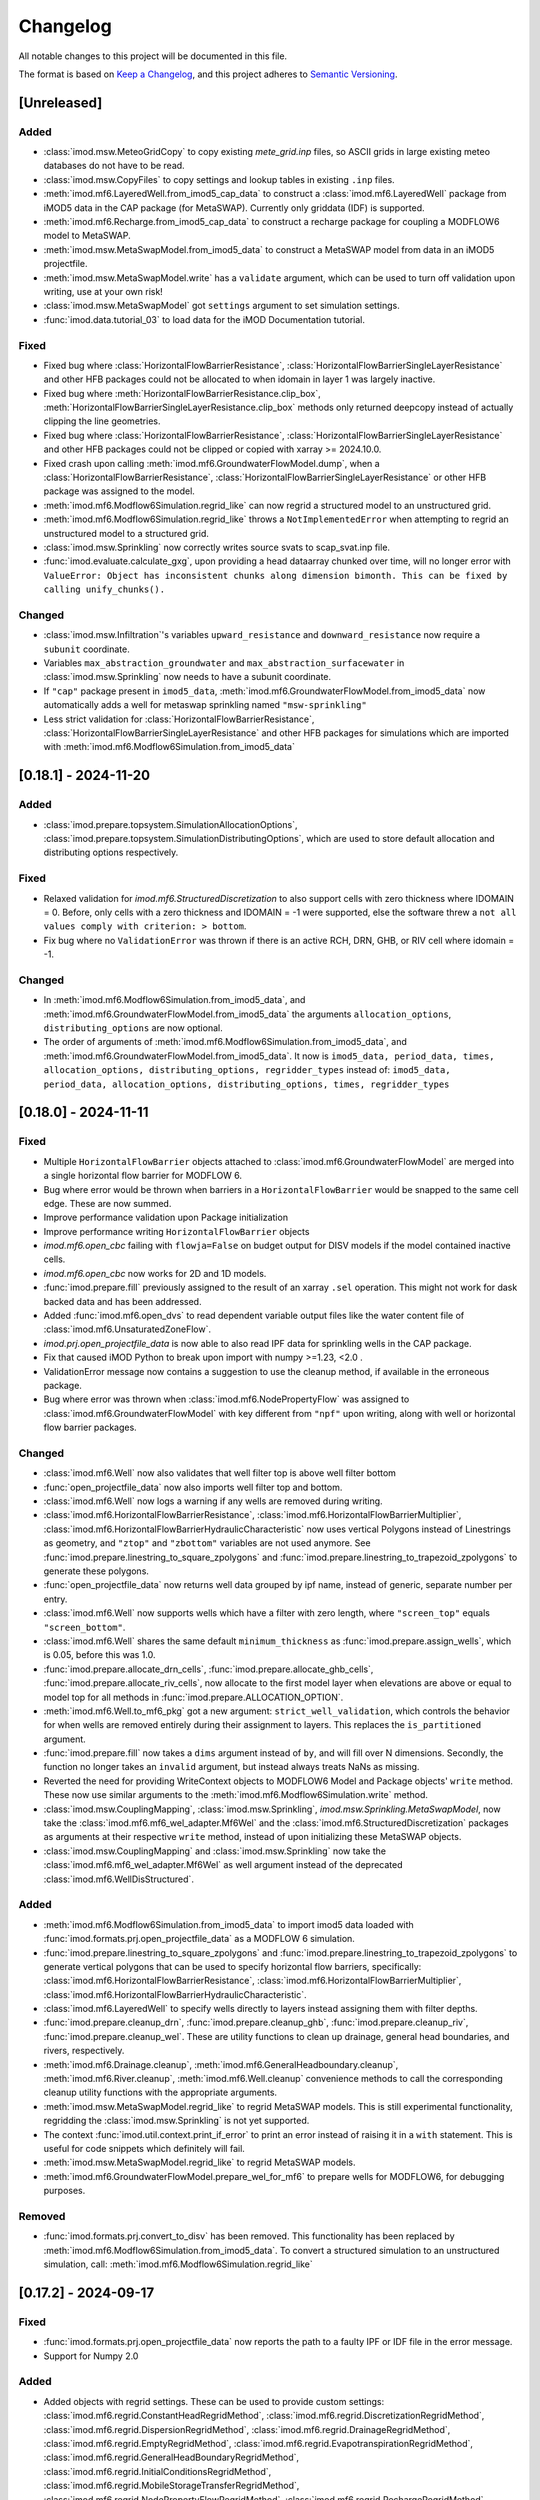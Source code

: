 Changelog
=========

All notable changes to this project will be documented in this file.

The format is based on `Keep a Changelog`_, and this project adheres to
`Semantic Versioning`_.

[Unreleased]
------------

Added
~~~~~

- :class:`imod.msw.MeteoGridCopy` to copy existing `mete_grid.inp` files, so
  ASCII grids in large existing meteo databases do not have to be read.
- :class:`imod.msw.CopyFiles` to copy settings and lookup tables in existing
  ``.inp`` files.
- :meth:`imod.mf6.LayeredWell.from_imod5_cap_data` to construct a
  :class:`imod.mf6.LayeredWell` package from iMOD5 data in the CAP package (for
  MetaSWAP). Currently only griddata (IDF) is supported.
- :meth:`imod.mf6.Recharge.from_imod5_cap_data` to construct a recharge package
  for coupling a MODFLOW6 model to MetaSWAP.
- :meth:`imod.msw.MetaSwapModel.from_imod5_data` to construct a MetaSWAP model
  from data in an iMOD5 projectfile.
- :meth:`imod.msw.MetaSwapModel.write` has a ``validate`` argument, which can be
  used to turn off validation upon writing, use at your own risk!
- :class:`imod.msw.MetaSwapModel` got ``settings`` argument to set simulation
  settings.
- :func:`imod.data.tutorial_03` to load data for the iMOD Documentation
  tutorial.

Fixed
~~~~~

- Fixed bug where :class:`HorizontalFlowBarrierResistance`,
  :class:`HorizontalFlowBarrierSingleLayerResistance` and other HFB packages
  could not be allocated to when idomain in layer 1 was largely inactive.
- Fixed bug where :meth:`HorizontalFlowBarrierResistance.clip_box`,
  :meth:`HorizontalFlowBarrierSingleLayerResistance.clip_box` methods only
  returned deepcopy instead of actually clipping the line geometries.
- Fixed bug where :class:`HorizontalFlowBarrierResistance`, 
  :class:`HorizontalFlowBarrierSingleLayerResistance` and other HFB packages could not 
  be clipped or copied with xarray >= 2024.10.0.
- Fixed crash upon calling :meth:`imod.mf6.GroundwaterFlowModel.dump`, when a
  :class:`HorizontalFlowBarrierResistance`,
  :class:`HorizontalFlowBarrierSingleLayerResistance` or other HFB package was
  assigned to the model.
- :meth:`imod.mf6.Modflow6Simulation.regrid_like` can now regrid a structured
  model to an unstructured grid.
- :meth:`imod.mf6.Modflow6Simulation.regrid_like` throws a
  ``NotImplementedError`` when attempting to regrid an unstructured model to a
  structured grid.
- :class:`imod.msw.Sprinkling` now correctly writes source svats to scap_svat.inp file.
- :func:`imod.evaluate.calculate_gxg`, upon providing a head dataarray chunked
  over time, will no longer error with ``ValueError: Object has inconsistent
  chunks along dimension bimonth. This can be fixed by calling unify_chunks().``


Changed
~~~~~~~

- :class:`imod.msw.Infiltration`'s variables ``upward_resistance`` and
  ``downward_resistance`` now require a ``subunit`` coordinate.
- Variables ``max_abstraction_groundwater`` and ``max_abstraction_surfacewater``
  in :class:`imod.msw.Sprinkling` now needs to have a subunit coordinate.
- If ``"cap"`` package present in ``imod5_data``,
  :meth:`imod.mf6.GroundwaterFlowModel.from_imod5_data` now automatically adds a
  well for metaswap sprinkling named ``"msw-sprinkling"``
- Less strict validation for :class:`HorizontalFlowBarrierResistance`,
  :class:`HorizontalFlowBarrierSingleLayerResistance` and other HFB packages for
  simulations which are imported with
  :meth:`imod.mf6.Modflow6Simulation.from_imod5_data`


[0.18.1] - 2024-11-20
---------------------

Added
~~~~~

- :class:`imod.prepare.topsystem.SimulationAllocationOptions`,
  :class:`imod.prepare.topsystem.SimulationDistributingOptions`, which are used
  to store default allocation and distributing options respectively.

Fixed
~~~~~

- Relaxed validation for `imod.mf6.StructuredDiscretization` to also support
  cells with zero thickness where IDOMAIN = 0. Before, only cells with a zero
  thickness and IDOMAIN = -1 were supported, else the software threw a ``not all
  values comply with criterion: > bottom``.
- Fix bug where no ``ValidationError`` was thrown if there is an active RCH, DRN,
  GHB, or RIV cell where idomain = -1.

Changed
~~~~~~~

- In :meth:`imod.mf6.Modflow6Simulation.from_imod5_data`, and
  :meth:`imod.mf6.GroundwaterFlowModel.from_imod5_data` the arguments
  ``allocation_options``, ``distributing_options`` are now optional.
- The order of arguments of :meth:`imod.mf6.Modflow6Simulation.from_imod5_data`, 
  and :meth:`imod.mf6.GroundwaterFlowModel.from_imod5_data`. It now is 
  ``imod5_data, period_data, times, allocation_options, distributing_options, regridder_types``
  instead of:
  ``imod5_data, period_data, allocation_options, distributing_options, times, regridder_types``


[0.18.0] - 2024-11-11
---------------------

Fixed
~~~~~

- Multiple ``HorizontalFlowBarrier`` objects attached to
  :class:`imod.mf6.GroundwaterFlowModel` are merged into a single horizontal
  flow barrier for MODFLOW 6.
- Bug where error would be thrown when barriers in a ``HorizontalFlowBarrier``
  would be snapped to the same cell edge. These are now summed.
- Improve performance validation upon Package initialization
- Improve performance writing ``HorizontalFlowBarrier`` objects
- `imod.mf6.open_cbc` failing with ``flowja=False`` on budget output for
  DISV models if the model contained inactive cells.
- `imod.mf6.open_cbc` now works for 2D and 1D models. 
- :func:`imod.prepare.fill` previously assigned to the result of an xarray
  ``.sel`` operation. This might not work for dask backed data and has been
  addressed.
- Added :func:`imod.mf6.open_dvs` to read dependent variable output files like
  the water content file of :class:`imod.mf6.UnsaturatedZoneFlow`.
- `imod.prj.open_projectfile_data` is now able to also read IPF data for
  sprinkling wells in the CAP package.
- Fix that caused iMOD Python to break upon import with numpy >=1.23, <2.0 .
- ValidationError message now contains a suggestion to use the cleanup method,
  if available in the erroneous package.
- Bug where error was thrown when :class:`imod.mf6.NodePropertyFlow` was
  assigned to :class:`imod.mf6.GroundwaterFlowModel` with key different from
  ``"npf"`` upon writing, along with well or horizontal flow barrier packages.


Changed
~~~~~~~

- :class:`imod.mf6.Well` now also validates that well filter top is above well
  filter bottom
- :func:`open_projectfile_data` now also imports well filter top and bottom.
- :class:`imod.mf6.Well` now logs a warning if any wells are removed during writing.
- :class:`imod.mf6.HorizontalFlowBarrierResistance`,
  :class:`imod.mf6.HorizontalFlowBarrierMultiplier`,
  :class:`imod.mf6.HorizontalFlowBarrierHydraulicCharacteristic` now uses
  vertical Polygons instead of Linestrings as geometry, and ``"ztop"`` and
  ``"zbottom"`` variables are not used anymore. See
  :func:`imod.prepare.linestring_to_square_zpolygons` and
  :func:`imod.prepare.linestring_to_trapezoid_zpolygons` to generate these
  polygons.
- :func:`open_projectfile_data` now returns well data grouped by ipf name,
  instead of generic, separate number per entry.
- :class:`imod.mf6.Well` now supports wells which have a filter with zero
  length, where ``"screen_top"`` equals ``"screen_bottom"``.
- :class:`imod.mf6.Well` shares the same default ``minimum_thickness`` as
  :func:`imod.prepare.assign_wells`, which is 0.05, before this was 1.0.
- :func:`imod.prepare.allocate_drn_cells`,
  :func:`imod.prepare.allocate_ghb_cells`,
  :func:`imod.prepare.allocate_riv_cells`, now allocate to the first model layer
  when elevations are above or equal to model top for all methods in
  :func:`imod.prepare.ALLOCATION_OPTION`.
- :meth:`imod.mf6.Well.to_mf6_pkg` got a new argument:
  ``strict_well_validation``, which controls the behavior for when wells are
  removed entirely during their assignment to layers. This replaces the
  ``is_partitioned`` argument.
- :func:`imod.prepare.fill` now takes a ``dims`` argument instead of ``by``,
  and will fill over N dimensions. Secondly, the function no longer takes
  an ``invalid`` argument, but instead always treats NaNs as missing.
- Reverted the need for providing WriteContext objects to MODFLOW6 Model and
  Package objects' ``write`` method. These now use similar arguments to the
  :meth:`imod.mf6.Modflow6Simulation.write` method.
- :class:`imod.msw.CouplingMapping`, :class:`imod.msw.Sprinkling`,
  `imod.msw.Sprinkling.MetaSwapModel`, now take the
  :class:`imod.mf6.mf6_wel_adapter.Mf6Wel` and the
  :class:`imod.mf6.StructuredDiscretization` packages as arguments at their
  respective ``write`` method, instead of upon initializing these MetaSWAP
  objects.
- :class:`imod.msw.CouplingMapping` and :class:`imod.msw.Sprinkling` now take
  the :class:`imod.mf6.mf6_wel_adapter.Mf6Wel` as well argument instead of the
  deprecated :class:`imod.mf6.WellDisStructured`.


Added
~~~~~

- :meth:`imod.mf6.Modflow6Simulation.from_imod5_data` to import imod5 data
  loaded with :func:`imod.formats.prj.open_projectfile_data` as a MODFLOW 6
  simulation.
- :func:`imod.prepare.linestring_to_square_zpolygons` and
  :func:`imod.prepare.linestring_to_trapezoid_zpolygons` to generate vertical
  polygons that can be used to specify horizontal flow barriers, specifically:
  :class:`imod.mf6.HorizontalFlowBarrierResistance`,
  :class:`imod.mf6.HorizontalFlowBarrierMultiplier`,
  :class:`imod.mf6.HorizontalFlowBarrierHydraulicCharacteristic`.
- :class:`imod.mf6.LayeredWell` to specify wells directly to layers instead
  assigning them with filter depths.
- :func:`imod.prepare.cleanup_drn`, :func:`imod.prepare.cleanup_ghb`,
  :func:`imod.prepare.cleanup_riv`, :func:`imod.prepare.cleanup_wel`. These are
  utility functions to clean up drainage, general head boundaries, and rivers,
  respectively.
- :meth:`imod.mf6.Drainage.cleanup`,
  :meth:`imod.mf6.GeneralHeadboundary.cleanup`, :meth:`imod.mf6.River.cleanup`,
  :meth:`imod.mf6.Well.cleanup` convenience methods to call the corresponding
  cleanup utility functions with the appropriate arguments.
- :meth:`imod.msw.MetaSwapModel.regrid_like` to regrid MetaSWAP models. This is
  still experimental functionality, regridding the :class:`imod.msw.Sprinkling`
  is not yet supported.
- The context :func:`imod.util.context.print_if_error` to print an error instead
  of raising it in a ``with`` statement. This is useful for code snippets which
  definitely will fail.
- :meth:`imod.msw.MetaSwapModel.regrid_like` to regrid MetaSWAP models.
- :meth:`imod.mf6.GroundwaterFlowModel.prepare_wel_for_mf6` to prepare wells for
  MODFLOW6, for debugging purposes.

Removed
~~~~~~~

- :func:`imod.formats.prj.convert_to_disv` has been removed. This functionality
  has been replaced by :meth:`imod.mf6.Modflow6Simulation.from_imod5_data`. To
  convert a structured simulation to an unstructured simulation, call:
  :meth:`imod.mf6.Modflow6Simulation.regrid_like`


[0.17.2] - 2024-09-17
---------------------

Fixed
~~~~~
- :func:`imod.formats.prj.open_projectfile_data` now reports the path to a
  faulty IPF or IDF file in the error message.
- Support for Numpy 2.0

Added
~~~~~
- Added objects with regrid settings. These can be used to provide custom
  settings: :class:`imod.mf6.regrid.ConstantHeadRegridMethod`,
  :class:`imod.mf6.regrid.DiscretizationRegridMethod`,
  :class:`imod.mf6.regrid.DispersionRegridMethod`,
  :class:`imod.mf6.regrid.DrainageRegridMethod`,
  :class:`imod.mf6.regrid.EmptyRegridMethod`,
  :class:`imod.mf6.regrid.EvapotranspirationRegridMethod`,
  :class:`imod.mf6.regrid.GeneralHeadBoundaryRegridMethod`,
  :class:`imod.mf6.regrid.InitialConditionsRegridMethod`,
  :class:`imod.mf6.regrid.MobileStorageTransferRegridMethod`,
  :class:`imod.mf6.regrid.NodePropertyFlowRegridMethod`,
  :class:`imod.mf6.regrid.RechargeRegridMethod`,
  :class:`imod.mf6.regrid.RiverRegridMethod`,
  :class:`imod.mf6.regrid.SpecificStorageRegridMethod`,
  :class:`imod.mf6.regrid.StorageCoefficientRegridMethod`.

Changed
~~~~~~~
- Instead of providing a dictionary with settings to ``Package.regrid_like``,
  provide one of the following ``RegridMethod`` objects: 
  :class:`imod.mf6.regrid.ConstantHeadRegridMethod`,
  :class:`imod.mf6.regrid.DiscretizationRegridMethod`,
  :class:`imod.mf6.regrid.DispersionRegridMethod`,
  :class:`imod.mf6.regrid.DrainageRegridMethod`,
  :class:`imod.mf6.regrid.EmptyRegridMethod`,
  :class:`imod.mf6.regrid.EvapotranspirationRegridMethod`,
  :class:`imod.mf6.regrid.GeneralHeadBoundaryRegridMethod`,
  :class:`imod.mf6.regrid.InitialConditionsRegridMethod`,
  :class:`imod.mf6.regrid.MobileStorageTransferRegridMethod`,
  :class:`imod.mf6.regrid.NodePropertyFlowRegridMethod`,
  :class:`imod.mf6.regrid.RechargeRegridMethod`,
  :class:`imod.mf6.regrid.RiverRegridMethod`,
  :class:`imod.mf6.regrid.SpecificStorageRegridMethod`,
  :class:`imod.mf6.regrid.StorageCoefficientRegridMethod`.
- Renamed ``imod.mf6.LayeredHorizontalFlowBarrier`` classes to
  :class:`imod.mf6.SingleLayerHorizontalFlowBarrierResistance`,
  :class:`imod.mf6.SingleLayerHorizontalFlowBarrierHydraulicCharacteristic`,
  :class:`imod.mf6.SingleLayerHorizontalFlowBarrierMultiplier`,

Fixed
~~~~~
- :func:`imod.formats.prj.open_projectfile_data` now reports the path to a
  faulty IPF or IDF file in the error message.




[0.17.1] - 2024-05-16
---------------------

Added
~~~~~
- Added function :func:`imod.util.spatial.gdal_compliant_grid` to make spatial
  coordinates of a NetCDF interpretable for GDAL (and so QGIS).
- Added ``crs`` argument to :func:`imod.util.spatial.mdal_compliant_ugrid2d`,
  :meth:`imod.mf6.Simulation.dump`, :meth:`imod.mf6.GroundwaterFlowModel.dump`,
  :meth:`imod.mf6.GroundwaterTransportModel.dump`, to add a coordinate reference
  system to dumped files, to ease loading them in QGIS.

Changed
~~~~~~~
- :meth:`imod.mf6.Simulation.dump`, :meth:`imod.mf6.GroundwaterFlowModel.dump`,
  :meth:`imod.mf6.GroundwaterTransportModel.dump` write with necessary
  attributes to NetCDF to make these files interpretable for GDAL (and so QGIS).

Fixed
~~~~~
- Fix missing API docs for ``dump`` and ``write`` methods.


[0.17.0] - 2024-05-13
---------------------

Added
~~~~~
- Added functions to allocate planar grids over layers for the topsystem in
  :func:`imod.prepare.allocate_drn_cells`,
  :func:`imod.prepare.allocate_ghb_cells`,
  :func:`imod.prepare.allocate_rch_cells`,
  :func:`imod.prepare.allocate_riv_cells`, for this multiple options can be
  selected, available in :func:`imod.prepare.ALLOCATION_OPTION`.
- Added functions to distribute conductances of planar grids over layers for the
  topsystem in :func:`imod.prepare.distribute_riv_conductance`,
  :func:`imod.prepare.distribute_drn_conductance`,
  :func:`imod.prepare.distribute_ghb_conductance`, for this multiple options can
  be selected, available in :func:`imod.prepare.DISTRIBUTING_OPTION`.
- :func:`imod.prepare.celltable` supports an optional ``dtype`` argument. This
  can be used, for example, to create celltables of float values.
- Added ``fixed_cell`` option to :class:`imod.mf6.Recharge`. This option is
  relevant for phreatic models, not using the Newton formulation and model cells
  can become inactive. The prefered method for phreatic models is to use the
  Newton formulation, where cells remain active, and this option irrelevant.
- Added support for ``ats_outer_maximum_fraction`` in :class:`imod.mf6.Solution`.
- Added validation for ``linear_acceleration``, ``rclose_option``,
  ``scaling_method``, ``reordering_method``, ``print_option`` and ``no_ptc``
  entries in :class:`imod.mf6.Solution`.

Fixed
~~~~~
- No ``ValidationError`` thrown anymore in :class:`imod.mf6.River` when
  ``bottom_elevation`` equals ``bottom`` in the model discretization.
- When wells outside of the domain are added, an exception is raised with an 
  error message stating a well is outside of the domain.
- When importing data from a .prj file, the multipliers and additions specified for
  ipf and idf files are now applied
- Fix bug where y-coords were flipped in :class:`imod.msw.MeteoMapping`

Changed
~~~~~~~
- Replaced csv_output by outer_csvfile and inner_csvfile in
  :class:`imod.mf6.Solution` to match newer MODFLOW 6 releases.
- Changed no_ptc from a bool to an option string in :class:`imod.mf6.Solution`.
- Removed constructor arguments `source` and `target` from
  :class:`imod.mf6.utilities.regrid.RegridderWeightsCache`, as they were not
  used.
- :func:`imod.mf6.open_cbc` now returns arrays which contain np.nan for cells where 
  budget variables are not defined. Based on new budget output a disquisition between 
  active cells but zero flow and inactive cells can be made.
- :func:`imod.mf6.open_cbc` now returns package type in return budget names. New format 
  is "package type"-"optional package variable"_"package name". E.g. a River package 
  named ``primary-sys`` will get a budget name ``riv_primary-sys``. An UZF package 
  with name ``uzf-sys1`` will get a budget name ``uzf-gwrch_uzf-sys1`` for the 
  groundwater recharge budget from the UZF-CBC.


[0.16.0] - 2024-03-29
---------------------

Added
~~~~~
- The :func:`imod.mf6.model.mask_all_packages` now also masks the idomain array
  of the model discretization, and can be used with a mask array without a layer
  dimension, to mask all layers the same way
- Validation for incompatible settings in the :class:`imod.mf6.NodePropertyFlow`
  and :class:`imod.mf6.Dispersion` packages.
- Checks that only one flow model is present in a simulation when calling
  :func:`imod.mf6.Modflow6Simulation.regrid_like`,
  :func:`imod.mf6.Modflow6Simulation.clip_box` or
  :func:`imod.mf6.Modflow6Simulation.split`
- Added support for coupling a GroundwaterFlowModel and Transport Model i.c.w.
  the 6.4.3 release of MODFLOW. Using an older version of iMOD Python with this
  version of MODFLOW will result in an error.
- :meth:`imod.mf6.Modflow6Simulation.split` supports splitting transport models,
  including multi-species simulations.
- :meth:`imod.mf6.Modflow6Simulation.open_concentration` and
  :meth:`imod.mf6.Modflow6Simulation.open_transport_budget` support opening
  split multi-species simulations.
  :meth:`imod.mf6.Modflow6Simulation.regrid_like` can now regrid simulations
  that have 1 or more transport models.
- added logging to various initialization methods, write methods and dump
  methods. `See the documentation
  <https://deltares.github.io/imod-python/api/generated/logging/imod.logging.html>`_
  how to activate logging.
- added :func:`imod.data.hondsrug_simulation` and
  :func:`imod.data.hondsrug_crosssection` data.
- simulations and models that include a lake package now raise an exception on
  clipping, partitioning or regridding. 

Changed
~~~~~~~
- :meth:`imod.mf6.Modflow6Simulation.open_concentration` and
  :meth:`imod.mf6.Modflow6Simulation.open_transport_budget` raise a
  ``ValueError`` if ``species_ls`` is provided with incorrect length.

Fixed
~~~~~
- Incorrect validation error ``data values found at nodata values of idomain``
  for boundary condition packages with a scalar coordinate not set as dimension.
- Fix issue where :func:`imod.idf.open_subdomains` and
  :func:`imod.mf6.Modflow6Simulation.open_head` (for split simulations) would
  return arrays with incorrect ``dx`` and ``dy`` coordinates for equidistant
  data.
- Fix issue where :func:`imod.idf.open_subdomains` returned a flipped ``dy``
  coordinate for nonequidistant data.
- Made :func:`imod.util.round_extent` available again, as it was moved without
  notice. Function now throws a DeprecationWarning to use
  :func:`imod.prepare.spatial.round_extent` instead.
- :meth'`imod.mf6.Modflow6Simulation.write` failed after splitting the
  simulation. This has been fixed.
- modflow options like "print flow", "save flow", and "print input" can now be
  set on :class:`imod.mf6.Well`
- when regridding a :class:`imod.mf6.Modflow6Simulation`,
  :class:`imod.mf6.GroundwaterFlowModel`,
  :class:`imod.mf6.GroundwaterTransportModel` or a :class:`imod.mf6.package`,
  regridding weights are now cached and can be re-used over the different
  objects that are regridded. This improves performance considerably in most use
  cases: when regridding is applied over the same grid cells with the same
  regridder type, but with different values/methods, multiple times.

[0.15.3] - 2024-02-22
---------------------

Fixed
~~~~~
- Add missing required dependencies for installing with ``pip``: loguru and tomli.
- Ensure geopandas and shapely are optional dependencies again when
  installing with ``pip``, and no import errors are thrown.
- Fixed bug where calling ``copy.deepcopy`` on
  :class:`imod.mf6.Modflow6Simulation`, :class:`imod.mf6.GroundwaterFlowModel`
  and :class:`imod.mf6.GroundwaterTransportModel` objects threw an error.


Added
~~~~~
- Developer environment: Added pixi environment ``interactive`` to interactively
  run code. Can be useful to plot data.
- :class:`imod.mf6.ApiPackage` was added. It can be added to both flow and
  transport models, and its presence allows users to interact with libMF6.dll
  through its API.
- Developer environment: Empty python 3.10, 3.11, 3.12 environments where pip
  install and import imod can be tested.



[0.15.2] - 2024-02-16
---------------------

Fixed
~~~~~
- iMOD Python now supports versions of pandas >= 2
- Fixed bugs with clipping :class:`imod.mf6.HorizontalFlowBarrier` for
  structured grids
- Packages and boundary conditions in the ``imod.mf6`` module will now throw an
  error upon initialization if coordinate labels are inconsistent amongst
  variables 
- Improved performance for merging structured multimodel Modflow 6 output
- Bug where :func:`imod.formats.idf.open_subdomains` did not properly support custom
  patterns
- Added missing validation for ``concentration`` for :class:`imod.mf6.Drainage` and
  :class:`imod.mf6.EvapoTranspiration` package
- Added validation :class:`imod.mf6.Well` package, no ``np.nan`` values are
  allowed
- Fix support for coupling a GroundwaterFlowModel and Transport Model i.c.w.
  the 6.4.3 release of MODFLOW. Using an older version of iMOD Python
  with this version of MODFLOW will result in an error.


Changed
~~~~~~~
- We moved to using `pixi <https://pixi.sh/>`_ to create development
  environments. This replaces the ``imod-environment.yml`` conda environment. We
  advice doing development installations with pixi from now on. `See the
  documentation. <https://deltares.github.io/imod-python/installation.html>`_
  This does not affect users who installed with ``pip install imod``, ``mamba
  install imod`` or ``conda install imod``.
- Changed build system from ``setuptools`` to ``hatchling``. Users who did a
  development install are adviced to run ``pip uninstall imod`` and ``pip
  install -e .`` again. This does not affect users who installed with ``pip
  install imod``, ``mamba install imod`` or ``conda install imod``.
- Decreased lower limit of MetaSWAP validation for x and y limits in the
  ``IdfMapping`` from 0 to -9999999.0.


[0.15.1] - 2023-12-22
---------------------

Fixed
~~~~~
- Made ``specific_yield`` optional argument in
  :class:`imod.mf6.SpecificStorage`, :class:`imod.mf6.StorageCoefficient`.
- Fixed bug where simulations with :class:`imod.mf6.Well` were not partitioned
  into multiple models.
- Fixed erroneous default value for the ``out_of_bounds`` in
  :func:`imod.select.points.point_values`
- Fixed bug where :class:`imod.mf6.Well` could not be assigned to the first cell
  of an unstructured grid.
- HorizontalFlowBarrier package now dropped if completely outside partition in a
  split model.
- HorizontalFlowBarrier package clipped with ``clip_by_grid`` based on active
  cells, consistent with how other packages are treated by this function. This
  affects the :meth:`imod.mf6.HorizontalFlowBarrier.regrid_like` and
  :meth:`imod.mf6.Modflow6Simulation.split` methods.


Changed
~~~~~~~
- All the references to GitLab have been replaced by GitHub references as
  part of the GitHub migration.

Added
~~~~~
- Added comment in Modflow6 exchanges file (GWFGWF) denoting column header.
- Added Python 3.11 support.
- The GWF-GWF exchange options are derived from user created packages (NPF, OC) and
  set automatically.
- Added the ``simulation_start_time`` and ``time_unit`` arguments. To the
  ``Modflow6Simulation.open_`` methods, and ``imod.mf6.out.open_`` functions.
  This converts the ``"time"`` coordinate to datetimes.
- added :meth:`imod.mf6.Modflow6Simulation.mask_all_models` to apply a mask to
  all models under a simulation, provided the simulation is not split and the
  models use the same discretization. 


Changed
~~~~~~~
- :meth:`imod.mf6.Well.mask` masks with a 2D grid instead of returning a
  deepcopy of the package.


[0.15.0] - 2023-11-25
---------------------

Fixed
~~~~~
- The Newton option for a :class:`imod.mf6.GroundwaterFlowModel` was being ignored. This has been
  corrected.
- The Contextily packages started throwing errors. This was caused because the
  default tile provider being used was Stamen. However Stamen is no longer free
  which caused Contextily to fail. The default tile provider has been changed to
  OpenStreetMap to resolve this issue.
- :func:`imod.mf6.open_cbc` now reads saved cell saturations and specific discharges.
- :func:`imod.mf6.open_cbc` failed to read unstructured budgets stored
  following IMETH1, most importantly the storage fluxes.
- Fixed support of Python 3.11 by dropping the obsolete ``qgs`` module.
- Bug in :class:`imod.mf6.SourceSinkMixing` where, in case of multiple active
  boundary conditions with assigned concentrations, it would write a ``.ssm``
  file with all sources/sinks on one single row.
- Fixed bug where TypeError was thrown upond calling
  :meth:`imod.mf6.HorizontalFlowBarrier.regrid_like` and
  :meth:`imod.mf6.HorizontalFlowBarrier.mask`.
- Fixed bug where calling :meth:`imod.mf6.Well.clip_box` over only the time
  dimension would remove the index coordinate.
- Validation errors are rendered properly when writing a simulation object or
  regridding a model object.

Changed
~~~~~~~
- The imod-environment.yml file has been split in an imod-environment.yml
  (containing all packages required to run imod-python) and a
  imod-environment-dev.yml file (containing additional packages for developers).
- Changed the way :class:`imod.mf6.Modflow6Simulation`,
  :class:`imod.mf6.GroundwaterFlowModel`,
  :class:`imod.mf6.GroundwaterTransportModel`, and Modflow 6 packages are
  represented while printing.
- The grid-agnostic packages :meth:`imod.mf6.Well.regrid_like` and
  :meth:`imod.mf6.HorizontalFlowBarrier.regrid_like` now return a clip with the
  grid exterior of the target grid

Added
~~~~~
- The unit tests results are now published on GitLab
- A ``save_saturation`` option to :class:`imod.mf6.NodePropertyFlow` which saves
  cell saturations for unconfined flow.
- Functions :func:`imod.prepare.layer.get_upper_active_layer_number` and
  :func:`imod.prepare.layer.get_lower_active_layer_number` to return planar
  grids with numbers of the highest and lowest active cells respectively.
- Functions :func:`imod.prepare.layer.get_upper_active_grid_cells` and
  :func:`imod.prepare.layer.get_lower_active_grid_cells` to return boolean
  grids designating respectively the highest and lowest active cells in a grid.
- validation of ``transient`` argument in :class:`imod.mf6.StorageCoefficient`
  and :class:`imod.mf6.SpecificStorage`.
- :meth:`imod.mf6.Modflow6Simulation.open_concentration`,
  :meth:`imod.mf6.Modflow6Simulation.open_head`,
  :meth:`imod.mf6.Modflow6Simulation.open_transport_budget`, and
  :meth:`imod.mf6.Modflow6Simulation.open_flow_budget`, were added as convenience
  methods to open simulation output easier (without having to specify paths).
- The :meth:`imod.mf6.Modflow6Simulation.split` method has been added. This method makes
  it possible for a user to create a Multi-Model simulation. A user needs to
  provide a submodel label array in which they specify to which submodel a cell
  belongs. The method will then create the submodels and split the nested
  packages. The split method will create the gwfgwf exchanges required to
  connect the submodels. At the moment auxiliary variables ``cdist`` and
  ``angldegx`` are only computed for structured grids. 
- The label array can be generated through a convenience function
  :func:`imod.mf6.partition_generator.get_label_array`
- Once a split simulation has been executed by MF6, we find head and balance
  results in each of the partition models. These can now be merged into head and
  balance datasets for the original domain using
  :meth:`imod.mf6.Modflow6Simulation.open_concentration`,
  :meth:`imod.mf6.Modflow6Simulation.open_head`,
  :meth:`imod.mf6.Modflow6Simulation.open_transport_budget`,
  :meth:`imod.mf6.Modflow6Simulation.open_flow_budget`.
  In the case of balances, the exchanges through the partition boundary are not
  yet added to this merged balance. 
- Settings such as ``save_flows`` can be passed through
  :meth:`imod.mf6.SourceSinkMixing.from_flow_model`
- Added :class:`imod.mf6.LayeredHorizontalFlowBarrierHydraulicCharacteristic`,
  :class:`imod.mf6.LayeredHorizontalFlowBarrierMultiplier`,
  :class:`imod.mf6.LayeredHorizontalFlowBarrierResistance`, for horizontal flow
  barriers with a specified layer number.


Removed
~~~~~~~
- Tox has been removed from the project.
- Dropped support for writing .qgs files directly for QGIS, as this was hard to
  maintain and rarely used. To export your model to QGIS readable files, call
  the ``dump`` method :class:`imod.mf6.Modflow6Simulation` with ``mdal_compliant=True``.
  This writes UGRID NetCDFs which can read as meshes in QGIS.
- Removed ``declxml`` from repository.

[0.14.1] - 2023-09-07
---------------------

Changed
~~~~~~~

- TWRI Modflow 6 example uses the grid-agnostic :class:`imod.mf6.Well`
  package instead of the :class:`imod.mf6.WellDisStructured` package.

Fixed
~~~~~

- :class:`imod.mf6.HorizontalFlowBarrier` would write to a binary file by
  default. However, the current version of Modflow 6 does not support this.
  Therefore, this class now always writes to text file.


[0.14.0] - 2023-09-06
---------------------

Changed
~~~~~~~

- :class:`imod.mf6.HorizontalFlowBarrier` is specified by providing a geopandas
  `GeoDataFrame
  <https://geopandas.org/en/stable/docs/reference/geodataframe.html>`_


Added
~~~~~

- :meth:`imod.mf6.Modflow6Simulation.regrid_like` to regrid a Modflow6 simulation to a
  new grid (structured or unstructured), using `xugrid's regridding
  functionality.
  <https://deltares.github.io/xugrid/examples/regridder_overview.html>`_
  Variables are regridded with pre-selected methods. The regridding
  functionality is useful for a variety of applications, for example to test the
  effect of different grid sizes, to add detail to a simulation (by refining the
  grid) or to speed up a simulation (by coarsening the grid) to name a few
- :meth:`imod.mf6.Package.regrid_like` to regrid packages. The user can
  specify their own custom regridder types and methods for variables.
- :meth:`imod.mf6.Modflow6Simulation.clip_box` got an extra argument
  ``states_for_boundary``, which takes a dictionary with modelname as key and
  griddata as value. This data is specified as fixed state on the model
  boundary. At present only `imod.mf6.GroundwaterFlowModel` is supported, grid
  data is specified as a :class:`imod.mf6.ConstantHead` at the model boundary.
- :class:`imod.mf6.Well`, a grid-agnostic well package, where wells can be
  specified based on their x,y coordinates and filter top and bottom.


[0.13.2] - 2023-07-26
---------------------

Changed
~~~~~~~

- :func:`imod.rasterio.save` will now write ESRII ASCII rasters, even if
  rasterio is not installed. A fallback function has been added specifically
  for ASCII rasters.

Fixed
~~~~~

- Geopandas and rasterio were imported at the top of a module in some places.
  This has been fixed so that both are not optional dependencies when
  installing via pip (installing via conda or mamba will always pull all
  dependencies and supports full functionality).
- :meth:`imod.mf6.Modflow6Simulation._validate` now print all validation errors for all
  models and packages in one message.
- The gen file reader can now handle feature id's that contain commas and spaces
- :class:`imod.mf6.EvapoTranspiration` now supports segments, by adding a
  ``segment`` dimension to the ``proportion_depth`` and ``proportion_rate``
  variables.
- :class:`imod.mf6.EvapoTranspiration` template for ``.evt`` file now properly 
  formats ``nseg`` option.
- Fixed bug in :class:`imod.wq.Well` preventing saving wells without a time
  dimension, but with a layer dimension.
- :class:`imod.mf6.DiscretizationVertices._validate` threw ``KeyError`` for
  ``"bottom"`` when validating the package separately.

Added
~~~~~

- :func:`imod.select.grid.active_grid_boundary_xy` & 
  :func:`imod.select.grid.grid_boundary_xy` are added to find grid boundaries.

[0.13.1] - 2023-05-05
---------------------

Added
~~~~~

- :class:`imod.mf6.SpecificStorage` and :class:`imod.mf6.StorageCoefficient` 
  now have a ``save_flow`` argument.

Fixed
~~~~~

- :func:`imod.mf6.open_cbc` can now read storage fluxes without error.


[0.13.0] - 2023-05-02
---------------------

Added
~~~~~

- :class:`imod.mf6.OutputControl` now takes parameters ``head_file``,
  ``concentration_file``, and ``budget_file`` to specify where to store
  MODFLOW6 output files.
- :func:`imod.util.spatial.from_mdal_compliant_ugrid2d` to "restack" the variables that
  have have been "unstacked" in :func:`imod.util.spatial.mdal_compliant_ugrid2d`.
- Added support for the Modflow6 Lake package
- :func:`imod.select.points_in_bounds`, :func:`imod.select.points_indices`,
  :func:`imod.select.points_values` now support unstructured grids.
- Added support for the Modflow 6 Lake package: :class:`imod.mf6.Lake`,
  :class:`imod.mf6.LakeData`, :class:`imod.mf6.OutletManning`, :class:`OutletSpecified`,
  :class:`OutletWeir`. See the examples for an application of the Lake package.
- :meth:`imod.mf6.simulation.Modflow6Simulation.dump` now supports dumping to MDAL compliant
  ugrids. These can be used to view and explore Modlfow 6 simulations in QGIS.

Fixed
~~~~~

- :meth:`imod.wq.bas.BasicFlow.thickness` returns a DataArray with the correct
  dimension order again. This confusingly resulted in an error when writing the
  :class:`imod.wq.btn.BasicTransport` package.
- Fixed bug in :class:`imod.mf6.dis.StructuredDiscretization` and
  :class:`imod.mf6.dis.VerticesDiscretization` where 
  ``inactive bottom above active cell`` was incorrectly raised.

[0.12.0] - 2023-03-17
---------------------

Added
~~~~~

- :func:`imod.prj.read_projectfile` to read the contents of a project file into
  a Python dictionary.
- :func:`imod.prj.open_projectfile_data` to read/open the data that is pointed
  to in a project file.
- :func:`imod.gen.read_ascii` to read the geometry stored in ASCII text .gen files.
- :class:`imod.mf6.hfb.HorizontalFlowBarrier` to support Modflow6's HFB
  package, works well with `xugrid.snap_to_grid` function.
- :meth:`imod.mf6.simulation.Modflow6Simulation.dump` to dump a simulation to a toml file
  which acts as a definition file, pointing to packages written as netcdf files. This
  can be used to intermediately store Modflow6 simulations.

Fixed
~~~~~

- :func:`imod.evaluate.budget.flow_velocity` now properly computes velocity by
  dividing by the porosity. Before, this function computed the Darcian velocity.

Changed
~~~~~~~

- :func:`imod.ipf.save` will error on duplicate IDs for associated files if a
  ``"layer"`` column is present. As a dataframe is automatically broken down
  into a single IPF per layer, associated files for the first layer would be
  overwritten by the second, and so forth.
- :meth:`imod.wq.Well.save` will now write time varying data to associated
  files for extration rate and concentration.
- Choosing ``method="geometric_mean"`` in the Regridder will now result in NaN
  values in the regridded result if a geometric mean is computed over negative
  values; in general, a geometric mean should only be computed over physical
  quantities with a "true zero" (e.g. conductivity, but not elevation).

[0.11.6] - 2023-02-01
---------------------

Added
~~~~~

- Added an extra optional argument in
  :meth:`imod.couplers.metamod.MetaMod.write` named ``modflow6_write_kwargs``,
  which can be used to provide keyword arguments to the writing of the Modflow 6
  Simulation.

Fixed
~~~~~

- :func:`imod.mf6.out.disv.read_grb` Remove repeated construction of
  ``UgridDataArray`` for ``top``

[0.11.5] - 2022-12-15
---------------------

Fixed
~~~~~

- :meth:`imod.mf6.Modflow6Simulation.write` with ``binary=False`` no longer
  results in invalid MODFLOW6 input for 2D grid data, such as DIS top.
- :meth:`imod.flow.ImodflowModel.write` no longer writes incorrect project
  files for non-grid values with a time and layer dimension.
- :func:`imod.evaluate.interpolate_value_boundaries`: Fix edge case when
  successive values in z direction are exactly equal to the boundary value.

Changed
~~~~~~~

- Removed ``meshzoo`` dependency.
- Minor changes to :mod:`imod.gen.gen` backend, to support `Shapely 2.0
  <https://shapely.readthedocs.io/en/latest/release/2.x.html>`_ , Shapely
  version above equal v1.8 is now required.

Added
~~~~~

- :meth:`imod.flow.ImodflowModel.write` now supports writing a
  ``config_run.ini`` to convert the projectfile to a runfile or modflow 6
  namfile with iMOD5.
- Added validation of Modflow6 Flow and Transport models. Incorrect model input
  will now throw a ``ValidationError``. To turn off the validation, set
  ``validate=False`` upon package initialization and/or when calling
  :meth:`imod.mf6.Modflow6Simulation.write`.

[0.11.4] - 2022-09-05
---------------------

Fixed
~~~~~

- :meth:`imod.mf6.GroundwaterFlowModel.write` will no longer error when a 3D
  DataArray with a single layer is written. It will now accept both 2D and 3D
  arrays with a single layer coordinate.
- Hotfixes for :meth:`imod.wq.model.SeawatModel.clip`, until `this merge request
  <https://gitlab.com/deltares/imod/imod-python/-/merge_requests/111>`_ is
  fulfilled. 
- :meth:`imod.flow.ImodflowModel.write` will set the timestring in the
  projectfile to ``steady-state`` for ``BoundaryConditions`` without a time
  dimension.
- Added :class:`imod.flow.OutputControl` as this was still missing.
- :func:`imod.ipf.read` will no longer error when an associated files with 0
  rows is read.
- :func:`imod.evaluate.calculate_gxg` now correctly uses (March 14, March
  28, April 14) to calculate GVG rather than (March 28, April 14, April 28).
- :func:`imod.mf6.out.open_cbc` now correctly loads boundary fluxes.
- :meth:`imod.prepare.LayerRegridder.regrid` will now correctly skip values
  if ``top_source`` or ``bottom_source`` are NaN.
- :func:`imod.gen.write` no longer errors on dataframes with empty columns.
- :func:`imod.mf6.BoundaryCondition.set_repeat_stress` reinstated. This is  
  a temporary measure, it gives a deprecation warning.

Changed
~~~~~~~

- Deprecate the current documentation URL: https://imod.xyz. For the coming
  months, redirection is automatic to:
  https://deltares.gitlab.io/imod/imod-python/.
- :func:`imod.ipf.save` will now store associated files in separate directories
  named ``layer1``, ``layer2``, etc. The ID in the main IPF file is updated
  accordingly. Previously, if IDs were shared between different layers, the
  associated files would be overwritten as the IDs would result in the same
  file name being used over and over.
- :meth:`imod.flow.ImodflowModel.time_discretization`,
  :meth:`imod.wq.SeawatModel.time_discretization`,
  :meth:`imod.mf6.Modflow6Simulation.time_discretization`,
  are renamed to:
  :meth:`imod.flow.ImodflowModel.create_time_discretization`,
  :meth:`imod.wq.SeawatModel.create_time_discretization`,
  :meth:`imod.mf6.Modflow6Simulation.create_time_discretization`,
- Moved tests inside `imod` directory, added an entry point for pytest fixtures.
  Running the tests now requires an editable install, and also existing
  installations have to be reinstalled to run the tests.
- The ``imod.mf6`` model packages now all run type checks on input. This is a
  breaking change for scripts which provide input with an incorrect dtype.
- :class:`imod.mf6.Solution` now requires a `model_names` argument to specify
  which models should be solved in a single numerical solution. This is
  required to simulate groundwater flow and transport as they should be
  in separate solutions.
- When writing MODFLOW6 input option blocks, a NaN value is now recognized as
  an alternative to None (and the entry will not be included in the options
  block).

Added
~~~~~

- Added support to write MetaSWAP models, :class:`imod.msw.MetaSwapModel`.
- Addes support to write coupled MetaSWAP and Modflow6 simulations,
  :class:`imod.couplers.MetaMod`
- :func:`imod.util.replace` has been added to find and replace different values
  in a DataArray.
- :func:`imod.evaluate.calculate_gxg_points` has been added to compute GXG
  values for time varying point data (i.e. loaded from IPF and presented as a
  Pandas dataframe).
- :func:`imod.evaluate.calculate_gxg` will return the number of years used
  in the GxG calculation as separate variables in the output dataset.
- :func:`imod.visualize.spatial.plot_map` now accepts a `fix` and `ax` argument,
  to enable adding maps to existing axes.
- :meth:`imod.flow.ImodflowModel.create_time_discretization`,
  :meth:`imod.wq.SeawatModel.create_time_discretization`,
  :meth:`imod.mf6.Modflow6Simulation.create_time_discretization`, now have a
  documentation section.
- :class:`imod.mf6.GroundwaterTransportModel` has been added with associated
  simple classes to allow creation of solute transport models. Advanced
  boundary conditions such as LAK or UZF are not yet supported.
- :class:`imod.mf6.Buoyancy` has been added to simulate density dependent
  groundwater flow.

[0.11.1] - 2021-12-23
---------------------

Fixed
~~~~~

-  ``contextily``, ``geopandas``, ``pyvista``, ``rasterio``, and ``shapely``
   are now fully optional dependencies. Import errors are only raised when
   accessing functionality that requires their use.
-  Include declxml as ``imod.declxml`` (should be internal use only!): declxml
   is no longer maintained on the official repository:
   https://github.com/gatkin/declxml. Furthermore, it has no conda feedstock,
   which makes distribution via conda difficult.

[0.11.0] - 2021-12-21
---------------------

Fixed
~~~~~

-  :func:`imod.ipf.read` accepts list of file names.
-  :func:`imod.mf6.open_hds` did not read the appropriate bytes from the
   heads file, apart for the first timestep. It will now read the right records.
-  Use the appropriate array for modflow6 timestep duration: the
   :meth:`imod.mf6.GroundwaterFlowModel.write` would write the timesteps
   multiplier in place of the duration array.
-  :meth:`imod.mf6.GroundwaterFlowModel.write` will now respect the layer
   coordinate of DataArrays that had multiple coordinates, but were
   discontinuous from 1; e.g. layers [1, 3, 5] would've been transformed to [1,
   2, 3] incorrectly.
-  :meth:`imod.mf6.Modflow6Simulation.write` will no longer change working directory
   while writing model input -- this could lead to errors when multiple
   processes are writing models in parallel.
-  :func:`imod.prepare.laplace_interpolate` will no longer ZeroDivisionError
   when given a value for ``ibound``.

Added
~~~~~

-  :func:`imod.idf.open_subdomains` will now also accept iMOD-WQ output of
   multiple species runs.
-  :meth:`imod.wq.SeawatModel.to_netcdf` has been added to write all model
   packages to netCDF files.
-  :func:`imod.mf6.open_cbc` has been added to read the budget data of
   structured (DIS) MODFLOW6 models. The data is read lazily into xarray
   DataArrays per timestep.
-  :func:`imod.visualize.streamfunction` and :func:`imod.visualize.quiver`
   were added to plot a 2D representation of the groundwater flow field using
   either streamlines or quivers over a cross section plot
   (:func:`imod.visualize.cross_section`).
-  :func:`imod.evaluate.streamfunction_line` and
   :func:`imod.evaluate.streamfunction_linestring` were added to extract the
   2D projected streamfunction of the 3D flow field for a given cross section.
-  :func:`imod.evaluate.quiver_line` and :func:`imod.evaluate.quiver_linestring`
   were added to extract the u and v components of the 3D flow field for a given
   cross section.
-  Added :meth:`imod.mf6.GroundwaterFlowModel.write_qgis_project` to write a
   QGIS project for easier inspection of model input in QGIS.
-  Added :meth:`imod.wq.SeawatModel.clip` to clip a model to a provided extent.
   Boundary conditions of clipped model can be automatically derived from parent
   model calculation results and are applied along the edges of the extent.
-  Added :py:func:`imod.gen.read` and :py:func:`imod.gen.write` for reading
   and writing binary iMOD GEN files to and from geopandas GeoDataFrames.
-  Added :py:func:`imod.prepare.zonal_aggregate_raster` and
   :py:func:`imod.prepare.zonal_aggregate_polygons` to efficiently compute zonal
   aggregates for many polygons (e.g. the properties every individual ditch in
   the Netherlands).
-  Added :py:class:`imod.flow.ImodflowModel` to write to model iMODFLOW project
   file.
-  :meth:`imod.mf6.Modflow6Simulation.write` now has a ``binary`` keyword. When set
   to ``False``, all MODFLOW6 input is written to text rather than binary files.
-  Added :class:`imod.mf6.DiscretizationVertices` to write MODFLOW6 DISV model
   input.
-  Packages for :class:`imod.mf6.GroundwaterFlowModel` will now accept
   :class:`xugrid.UgridDataArray` objects for (DISV) unstructured grids, next to
   :class:`xarray.DataArray` objects for structured (DIS) grids.
-  Transient wells are now supported in :class:`imod.mf6.WellDisStructured` and
   :class:`imod.mf6.WellDisVertices`.
-  :func:`imod.util.to_ugrid2d` has been added to convert a (structured) xarray
   DataArray or Dataset to a quadrilateral UGRID dataset.
-  Functions created to create empty DataArrays with greater ease:
   :func:`imod.util.empty_2d`, :func:`imod.util.empty_2d_transient`,
   :func:`imod.util.empty_3d`, and :func:`imod.util.empty_3d_transient`.
-  :func:`imod.util.where` has been added for easier if-then-else operations,
   especially for preserving NaN nodata values.
-  :meth:`imod.mf6.Modflow6Simulation.run` has been added to more easily run a model,
   especially in examples and tests.
-  :func:`imod.mf6.open_cbc` and :func:`imod.mf6.open_hds` will automatically
   return a ``xugrid.UgridDataArray`` for MODFLOW6 DISV model output.

Changed
~~~~~~~

-  Documentation overhaul: different theme, add sample data for examples, add
   Frequently Asked Questions (FAQ) section, restructure API Reference. Examples
   now ru
-  Datetime columns in IPF associated files (via
   :func:`imod.ipf.write_assoc`) will not be placed within quotes, as this can
   break certain iMOD batch functions.
-  :class:`imod.mf6.Well` has been renamed into :class:`imod.mf6.WellDisStructured`.
-  :meth:`imod.mf6.GroundwaterFlowModel.write` will now write package names
   into the simulation namefile.
-  :func:`imod.mf6.open_cbc` will now return a dictionary with keys
   ``flow-front-face, flow-lower-face, flow-right-face`` for the face flows,
   rather than ``front-face-flow`` for better consistency.
-  Switched to composition from inheritance for all model packages: all model
   packages now contain an internal (xarray) Dataset, rather than inheriting
   from the xarray Dataset.
-  :class:`imod.mf6.SpecificStorage` or :class:`imod.mf6.StorageCoefficient` is
   now mandatory for every MODFLOW6 model to avoid accidental steady-state
   configuration.

Removed
~~~~~~~

-  Module ``imod.tec`` for reading Tecplot files has been removed.

[0.10.1] - 2020-10-19
---------------------

Changed
~~~~~~~

-  :meth:`imod.wq.SeawatModel.write` now generates iMOD-WQ runfiles with
   more intelligent use of the "macro tokens". ``:`` is used exclusively for
   ranges; ``$`` is used to signify all layers. (This makes runfiles shorter,
   speeding up parsing, which takes a significant amount of time in the runfile
   to namefile conversion of iMOD-WQ.)
-  Datetime formats are inferred based on length of the time string according to
   ``%Y%m%d%H%M%S``; supported lengths 4 (year only) to 14 (full format string).

Added
~~~~~

-  :class:`imod.wq.MassLoading` and
   :class:`imod.wq.TimeVaryingConstantConcentration` have been added to allow
   additional concentration boundary conditions.
-  IPF writing methods support an ``assoc_columns`` keyword to allow greater
   flexibility in including and renaming columns of the associated files.
-  Optional basemap plotting has been added to :meth:`imod.visualize.plot_map`.

Fixed
~~~~~

-  IO methods for IDF files will now correctly identify double precision IDFs.
   The correct record length identifier is 2295 rather than 2296 (2296 was a
   typo in the iMOD manual).
-  :meth:`imod.wq.SeawatModel.write` will now write the correct path for
   recharge package concentration given in IDF files. It did not prepend the
   name of the package correctly (resulting in paths like
   ``concentration_l1.idf`` instead of ``rch/concentration_l1.idf``).
-  :meth:`imod.idf.save` will simplify constant cellsize arrays to a scalar
   value -- this greatly speeds up drawing in the iMOD-GUI.

[0.10.0] - 2020-05-23
---------------------

Changed
~~~~~~~

-  :meth:`imod.wq.SeawatModel.write` no longer automatically appends the model
   name to the directory where the input is written. Instead, it simply writes
   to the directory as specified.
-  :func:`imod.select.points_set_values` returns a new DataArray rather than
   mutating the input ``da``.
-  :func:`imod.select.points_values` returns a DataArray with an index taken
   from the data of the first provided dimensions if it is a ``pandas.Series``.
-  :meth:`imod.wq.SeawatModel.write` now writes a runfile with ``start_hour``
   and ``start_minute`` (this results in output IDFs with datetime format
   ``"%Y%m%d%H%M"``).

Added
~~~~~

-  :meth:`from_file` constructors have been added to all `imod.wq.Package`.
   This allows loading directly package from a netCDF file (or any file supported by
   ``xarray.open_dataset``), or a path to a Zarr directory with suffix ".zarr" or ".zip".
-  This can be combined with the `cache` argument in :meth:`from_file` to
   enable caching of answers to avoid repeated computation during
   :meth:`imod.wq.SeawatModel.write`; it works by checking whether input and
   output files have changed.
-  The ``resultdir_is_workspace`` argument has been added to :meth:`imod.wq.SeawatModel.write`.
   iMOD-wq writes a number of files (e.g. list file) in the directory where the
   runfile is located. This results in mixing of input and output. By setting it
   ``True``, **all** model output is written in the results directory.
-  :func:`imod.visualize.imshow_topview` has been added to visualize a complete
   DataArray with atleast dimensions ``x`` and ``y``; it dumps PNGs into a
   specified directory.
-  Some support for 3D visualization has been added.
   :func:`imod.visualize.grid_3d` and :func:`imod.visualize.line_3d` have been
   added to produce ``pyvista`` meshes from ``xarray.DataArray``'s and
   ``shapely`` polygons, respectively.
   :class:`imod.visualize.GridAnimation3D` and :class:`imod.visualize.StaticGridAnimation3D`
   have been added to setup 3D animations of DataArrays with transient data.
-  Support for out of core computation by ``imod.prepare.Regridder`` if ``source``
   is chunked.
-  :func:`imod.ipf.read` now reports the problematic file if reading errors occur.
-  :func:`imod.prepare.polygonize` added to polygonize DataArrays to GeoDataFrames.
-  Added more support for multiple species imod-wq models, specifically: scalar concentration
   for boundary condition packages and well IPFs.

Fixed
~~~~~

-  :meth:`imod.prepare.Regridder` detects if the ``like`` DataArray is a subset
   along a dimension, in which case the dimension is not regridded.
-  :meth:`imod.prepare.Regridder` now slices the ``source`` array accurately
   before regridding, taking cell boundaries into account rather than only
   cell midpoints.
-  ``density`` is no longer an optional argument in :class:`imod.wq.GeneralHeadboundary` and
   :class:`imod.wq.River`. The reason is that iMOD-WQ fully removes (!) these packages if density
   is not present.
-  :func:`imod.idf.save` and :func:`imod.rasterio.save` will now also save DataArrays in
   which a coordinate other than ``x`` or ``y`` is descending.
-  :func:`imod.visualize.plot_map` enforces decreasing ``y``, which ensures maps are not plotted
   upside down.
-  :func:`imod.util.spatial.coord_reference` now returns a scalar cellsize if coordinate is equidistant.
-  :meth:`imod.prepare.Regridder.regrid` returns cellsizes as scalar when coordinates are
   equidistant.
-  Raise proper ValueError in :meth:`imod.prepare.Regridder.regrid` consistenly when the number
   of dimensions to regrid does not match the regridder dimensions.
-  When writing DataArrays that have size 1 in dimension ``x`` or ``y``: raise error if cellsize
   (``dx`` or ``dy``) is not specified; and actually use ``dy`` or ``dx`` when size is 1.

[0.9.0] - 2020-01-19
--------------------

Added
~~~~~

-  IDF files representing data of arbitrary dimensionality can be opened and
   saved. This enables reading and writing files with more dimensions than just x,
   y, layer, and time.
-  Added multi-species support for (:mod:`imod.wq`)
-  GDAL rasters representing N-dimensional data can be opened and saved similar to (:mod:`imod.idf`) in (:mod:`imod.rasterio`)
-  Writing GDAL rasters using :meth:`imod.rasterio.save` and (:meth:`imod.rasterio.write`) auto-detects GDAL driver based on file extension
-  64-bit IDF files can be opened :meth:`imod.idf.open`
-  64-bit IDF files can be written using :meth:`imod.idf.save` and (:meth:`imod.idf.write`) using keyword ``dtype=np.float64``
-  ``sel`` and ``isel`` methods to ``SeawatModel`` to support taking out a subdomain
-  Docstrings for the Modflow 6 classes in :mod:`imod.mf6`
-  :meth:`imod.select.upper_active_layer` function to get the upper active layer from ibound ``xr.DataArray``

Changed
~~~~~~~

-  :func:`imod.idf.read` is deprecated, use :mod:`imod.idf.open` instead
-  :func:`imod.rasterio.read` is deprecated, use :mod:`imod.rasterio.open` instead

Fixed
~~~~~

-  :meth:`imod.prepare.reproject` working instead of silently failing when given a ``"+init=ESPG:XXXX`` CRS string

[0.8.0] - 2019-10-14
--------------------

Added
~~~~~
-  Laplace grid interpolation :meth:`imod.prepare.laplace_interpolate`
-  Experimental Modflow 6 structured model write support :mod:`imod.mf6`
-  More supported visualizations :mod:`imod.visualize`
-  More extensive reading and writing of GDAL raster in :mod:`imod.rasterio`

Changed
~~~~~~~

-  The documentation moved to a custom domain name: https://imod.xyz/

[0.7.1] - 2019-08-07
--------------------

Added
~~~~~
-  ``"multilinear"`` has been added as a regridding option to ``imod.prepare.Regridder`` to do linear interpolation up to three dimensions.
-  Boundary condition packages in ``imod.wq`` support a method called ``add_timemap`` to do cyclical boundary conditions, such as summer and winter stages.

Fixed
~~~~~

-  ``imod.idf.save`` no longer fails on a single IDF when it is a voxel IDF (when it has top and bottom data).
-  ``imod.prepare.celltable`` now succesfully does parallel chunkwise operations, rather than raising an error.
-  ``imod.Regridder``'s ``regrid`` method now succesfully returns ``source`` if all dimensions already have the right cell sizes, rather than raising an error.
-  ``imod.idf.open_subdomains`` is much faster now at merging different subdomain IDFs of a parallel modflow simulation.
-  ``imod.idf.save`` no longer suffers from extremely slow execution when the DataArray to save is chunked (it got extremely slow in some cases).
-  Package checks in ``imod.wq.SeawatModel`` succesfully reduces over dimensions.
-  Fix last case in ``imod.prepare.reproject`` where it did not allocate a new array yet, but returned ``like`` instead of the reprojected result.

[0.7.0] - 2019-07-23
--------------------

Added
~~~~~

-  :mod:`imod.wq` module to create iMODFLOW Water Quality models
-  conda-forge recipe to install imod (https://github.com/conda-forge/imod-feedstock/)
-  significantly extended documentation and examples
-  :mod:`imod.prepare` module with many data mangling functions
-  :mod:`imod.select` module for extracting data along cross sections or at points
-  :mod:`imod.visualize` module added to visualize results
-  :func:`imod.idf.open_subdomains` function to open and merge the IDF results of a parallelized run
-  :func:`imod.ipf.read` now infers delimeters for the headers and the body
-  :func:`imod.ipf.read` can now deal with heterogeneous delimiters between multiple IPF files, and between the headers and body in a single file

Changed
~~~~~~~

-  Namespaces: lift many functions one level, such that you can use e.g. the function ``imod.prepare.reproject`` instead of ``imod.prepare.reproject.reproject``

Removed
~~~~~~~

-  All that was deprecated in v0.6.0

Deprecated
~~~~~~~~~~

-  :func:`imod.seawat_write` is deprecated, use the write method of :class:`imod.wq.SeawatModel` instead
-  :func:`imod.run.seawat_get_runfile` is deprecated, use :mod:`imod.wq` instead
-  :func:`imod.run.seawat_write_runfile` is deprecated, use :mod:`imod.wq` instead

[0.6.1] - 2019-04-17
--------------------

Added
~~~~~

-  Support nonequidistant models in runfile

Fixed
~~~~~

-  Time conversion in runfile now also accepts cftime objects

[0.6.0] - 2019-03-15
--------------------

The primary change is that a number of functions have been renamed to
better communicate what they do.

The ``load`` function name was not appropriate for IDFs, since the IDFs
are not loaded into memory. Rather, they are opened and the headers are
read; the data is only loaded when needed, in accordance with
``xarray``'s design; compare for example ``xarray.open_dataset``. The
function has been renamed to ``open``.

Similarly, ``load`` for IPFs has been deprecated. ``imod.ipf.read`` now
reads both single and multiple IPF files into a single
``pandas.DataFrame``.

Removed
~~~~~~~

-  ``imod.idf.setnodataheader``

Deprecated
~~~~~~~~~~

-  Opening IDFs with ``imod.idf.load``, use ``imod.idf.open`` instead
-  Opening a set of IDFs with ``imod.idf.loadset``, use
   ``imod.idf.open_dataset`` instead
-  Reading IPFs with ``imod.ipf.load``, use ``imod.ipf.read``
-  Reading IDF data into a dask array with ``imod.idf.dask``, use
   ``imod.idf._dask`` instead
-  Reading an iMOD-seawat .tec file, use ``imod.tec.read`` instead.

Changed
~~~~~~~

-  Use ``np.datetime64`` when dates are within time bounds, use
   ``cftime.DatetimeProlepticGregorian`` when they are not (matches
   ``xarray`` defaults)
-  ``assert`` is no longer used to catch faulty input arguments,
   appropriate exceptions are raised instead

Fixed
~~~~~

-  ``idf.open``: sorts both paths and headers consistently so data does
   not end up mixed up in the DataArray
-  ``idf.open``: Return an ``xarray.CFTimeIndex`` rather than an array
   of ``cftime.DatimeProlepticGregorian`` objects
-  ``idf.save`` properly forwards ``nodata`` argument to ``write``
-  ``idf.write`` coerces coordinates to floats before writing
-  ``ipf.read``: Significant performance increase for reading IPF
   timeseries by specifying the datetime format
-  ``ipf.write`` no longer writes ``,,`` for missing data (which iMOD
   does not accept)

[0.5.0] - 2019-02-26
--------------------

Removed
~~~~~~~

-  Reading IDFs with the ``chunks`` option

Deprecated
~~~~~~~~~~

-  Reading IDFs with the ``memmap`` option
-  ``imod.idf.dataarray``, use ``imod.idf.load`` instead

Changed
~~~~~~~

-  Reading IDFs gives delayed objects, which are only read on demand by
   dask
-  IDF: instead of ``res`` and ``transform`` attributes, use ``dx`` and
   ``dy`` coordinates (0D or 1D)
-  Use ``cftime.DatetimeProlepticGregorian`` to support time instead of
   ``np.datetime64``, allowing longer timespans
-  Repository moved from ``https://gitlab.com/deltares/`` to
   ``https://gitlab.com/deltares/imod/``

Added
~~~~~

-  Notebook in ``examples`` folder for synthetic model example
-  Support for nonequidistant IDF files, by adding ``dx`` and ``dy``
   coordinates

Fixed
~~~~~

-  IPF support implicit ``itype``

.. _Keep a Changelog: https://keepachangelog.com/en/1.0.0/
.. _Semantic Versioning: https://semver.org/spec/v2.0.0.html
